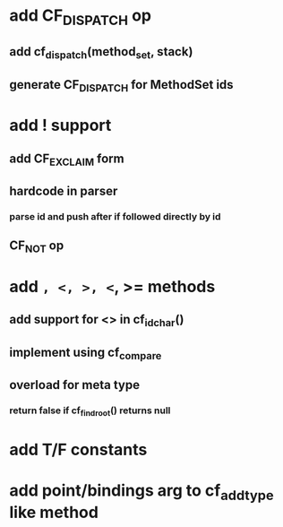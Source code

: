 * add CF_DISPATCH op
** add cf_dispatch(method_set, stack)
** generate CF_DISPATCH for MethodSet ids
* add ! support
** add CF_EXCLAIM form
** hardcode in parser
*** parse id and push after if followed directly by id
** CF_NOT op
* add =, <, >, <=, >= methods
** add support for <> in cf_id_char()
** implement using cf_compare
** overload for meta type
*** return false if cf_find_root() returns null
* add T/F constants
* add point/bindings arg to cf_add_type like method
